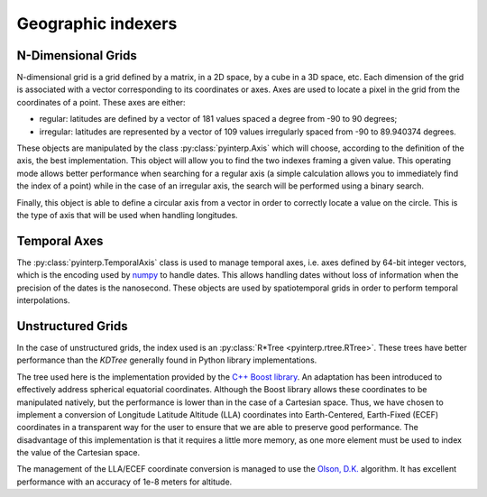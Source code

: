 Geographic indexers
-------------------

N-Dimensional Grids
===================

N-dimensional grid is a grid defined by a matrix, in a 2D space, by a cube in a
3D space, etc. Each dimension of the grid is associated with a vector
corresponding to its coordinates or axes. Axes are used to locate a pixel in
the grid from the coordinates of a point. These axes are either:

* regular: latitudes are defined by a vector of 181 values spaced a degree from
  -90 to 90 degrees;
* irregular: latitudes are represented by a vector of 109 values irregularly
  spaced from -90 to 89.940374 degrees.

These objects are manipulated by the class :py:class:`pyinterp.Axis` which
will choose, according to the definition of the axis, the best implementation.
This object will allow you to find the two indexes framing a given value. This
operating mode allows better performance when searching for a regular axis (a
simple calculation allows you to immediately find the index of a point) while
in the case of an irregular axis, the search will be performed using a binary
search.

Finally, this object is able to define a circular axis from a vector in order
to correctly locate a value on the circle. This is the type of axis that will
be used when handling longitudes.

Temporal Axes
=============

The :py:class:`pyinterp.TemporalAxis` class is used to manage temporal axes,
i.e. axes defined by 64-bit integer vectors, which is the encoding used by
`numpy <https://docs.scipy.org/doc/numpy/reference/arrays.datetime.html>`_
to handle dates. This allows handling dates without loss of information when the
precision of the dates is the nanosecond. These objects are used by
spatiotemporal grids in order to perform temporal interpolations.

Unstructured Grids
==================

In the case of unstructured grids, the index used is an :py:class:`R*Tree
<pyinterp.rtree.RTree>`. These trees have better performance than the *KDTree*
generally found in Python library implementations.

The tree used here is the implementation provided by the `C++ Boost library
<https://www.boost.org/doc/libs/1_70_0/libs/geometry/doc/html/geometry/reference/spatial_indexes/boost__geometry__index__rtree.html>`_.
An adaptation has been introduced to effectively address spherical equatorial
coordinates. Although the Boost library allows these coordinates to be
manipulated natively, but the performance is lower than in the case of a
Cartesian space. Thus, we have chosen to implement a conversion of Longitude
Latitude Altitude (LLA) coordinates into Earth-Centered, Earth-Fixed (ECEF)
coordinates in a transparent way for the user to ensure that we are able to
preserve good performance. The disadvantage of this implementation is that it
requires a little more memory, as one more element must be used to index the
value of the Cartesian space.

The management of the LLA/ECEF coordinate conversion is managed to use the
`Olson, D.K. <https://ieeexplore.ieee.org/document/481290>`_ algorithm. It has
excellent performance with an accuracy of 1e-8 meters for altitude.

